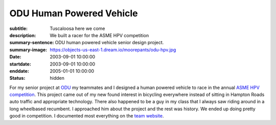 =========================
ODU Human Powered Vehicle
=========================

:subtitle: Tuscaloosa here we come
:description: We built a racer for the ASME HPV competition
:summary-sentence: ODU human powered vehicle senior design project.
:summary-image: https://objects-us-east-1.dream.io/moorepants/odu-hpv.jpg
:date: 2003-09-01 10:00:00
:startdate: 2003-09-01 10:00:00
:enddate: 2005-01-01 10:00:00
:status: hidden

.. image:: https://objects-us-east-1.dream.io/moorepants/odu-hpv.jpg
   :align: center

For my senior project at `ODU <http://www.odu.edu>`_ my teammates and I
designed a human powered vehicle to race in the annual `ASME HPV competition
<http://www.asme.org/events/competitions/human-powered-vehicle-challenge-%28hpvc%29>`_.
This project came out of my new found interest in bicycling everywhere instead
of sitting in Hampton Roads auto traffic and appropriate technology. There also
happened to be a guy in my class that I always saw riding around in a long
wheelbased recumbent. I approached him about the project and the rest was
history. We ended up doing pretty good in competition. I documented most
everything on the `team website <http://www.lions.odu.edu/~dlandman/hpv/>`_.

